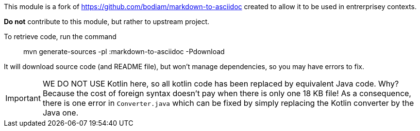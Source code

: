 This module is a fork of https://github.com/bodiam/markdown-to-asciidoc created to allow it to be used in entrerprisey contexts.

**Do not** contribute to this module, but rather to upstream project.

To retrieve code, run the command

> mvn generate-sources -pl :markdown-to-asciidoc -Pdownload

It will download source code (and README file), but won't manage dependencies, so you may have errors to fix.

IMPORTANT: WE DO NOT USE Kotlin here, so all kotlin code has been replaced by equivalent Java code. 
Why? 
Because the cost of foreign syntax doesn't pay when there is only one 18 KB file!
As a consequence, there is one error in `Converter.java` which can be fixed by simply replacing the Kotlin converter by the Java one.